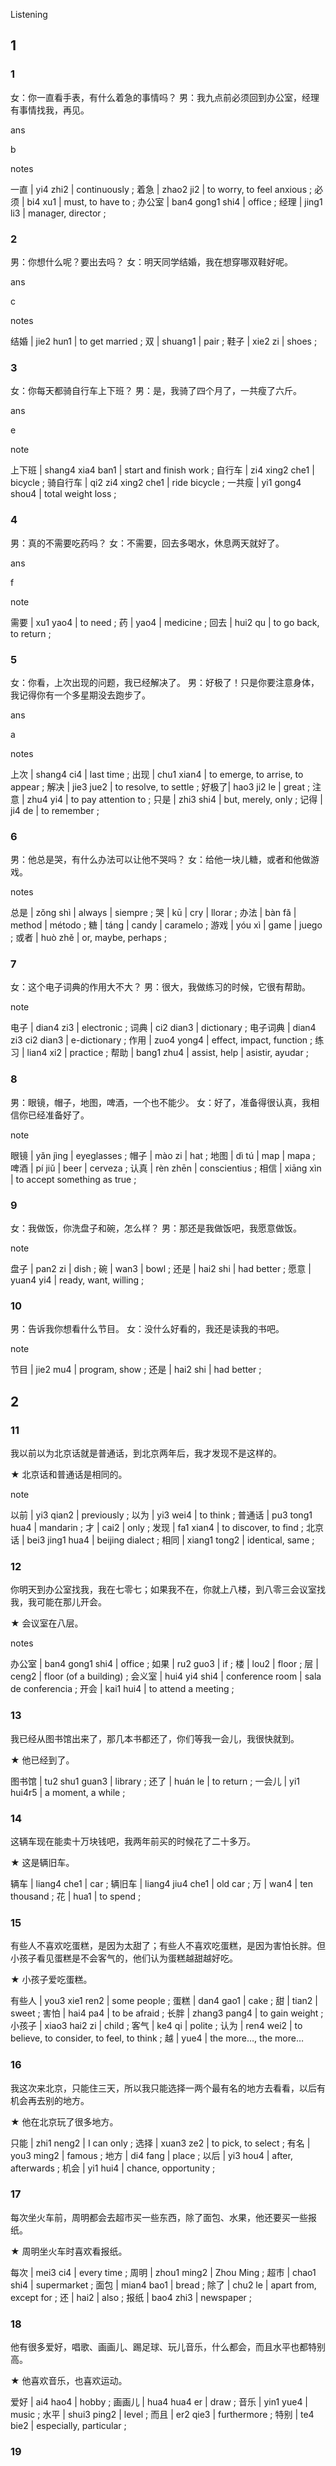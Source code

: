 :PROPERTIES:
:CREATED: [2022-04-25 14:00:23 -05]
:END:

 Listening
:PROPERTIES:
:CREATED: [2022-04-25 14:00:28 -05]
:END:

** 1
:PROPERTIES:
:CREATED: [2022-04-25 14:00:31 -05]
:END:

*** 1
:PROPERTIES:
:CREATED: [2022-04-25 14:00:32 -05]
:END:

女：你一直看手表，有什么着急的事情吗？
男：我九点前必须回到办公室，经理有事情找我，再见。

ans

b

notes

一直 | yi4 zhi2 | continuously ;
着急 | zhao2 ji2 | to worry, to feel anxious ;
必须 | bi4 xu1 | must, to have to ;
办公室 | ban4 gong1 shi4 | office ;
经理 | jing1 li3 | manager, director ;

*** 2
:PROPERTIES:
:CREATED: [2022-04-27 16:48:26 -05]
:END:

男：你想什么呢？要出去吗？
女：明天同学结婚，我在想穿哪双鞋好呢。

ans

c

notes

结婚 | jie2 hun1 | to get married ;
双 | shuang1 | pair ;
鞋子 | xie2 zi | shoes ;

*** 3
:PROPERTIES:
:CREATED: [2022-04-27 16:55:51 -05]
:END:

女：你每天都骑自行车上下班？
男：是，我骑了四个月了，一共瘦了六斤。

ans

e

note

上下班 | shang4 xia4 ban1 | start and finish work ;
自行车 | zi4 xing2 che1 | bicycle ;
骑自行车 | qi2 zi4 xing2 che1 | ride bicycle ;
一共瘦 | yi1 gong4 shou4 | total weight loss ;

*** 4
:PROPERTIES:
:CREATED: [2022-04-27 17:02:34 -05]
:END:

男：真的不需要吃药吗？
女：不需要，回去多喝水，休息两天就好了。

ans

f

note

需要 | xu1 yao4 | to need ;
药 | yao4 | medicine ;
回去 | hui2 qu | to go back, to return ;

*** 5
:PROPERTIES:
:CREATED: [2022-04-27 17:08:02 -05]
:END:


女：你看，上次出现的问题，我已经解决了。
男：好极了！只是你要注意身体，我记得你有一个多星期没去跑步了。

ans

a

notes

上次 | shang4 ci4 | last time ;
出现 | chu1 xian4 | to emerge, to arrise, to appear ;
解决 | jie3 jue2 | to resolve, to settle ;
好极了| hao3 ji2 le | great ;
注意 | zhu4 yi4 | to pay attention to ;
只是 | zhi3 shi4 | but, merely, only ;
记得 | ji4 de | to remember ;

*** 6
:PROPERTIES:
:CREATED: [2022-04-27 18:29:22 -05]
:END:

男：他总是哭，有什么办法可以让他不哭吗？
女：给他一块儿糖，或者和他做游戏。

notes

总是 | zǒng shì | always | siempre ;
哭 | kū | cry | llorar ;
办法 | bàn fǎ | method | método ;
糖 | táng | candy | caramelo ;
游戏 | yóu xì | game | juego ;
或者 | huò zhě | or, maybe, perhaps ;

*** 7
:PROPERTIES:
:CREATED: [2022-04-27 18:38:20 -05]
:END:

女：这个电子词典的作用大不大？
男：很大，我做练习的时候，它很有帮助。

note

电子 | dian4 zi3 | electronic ;
词典 | ci2 dian3 | dictionary ;
电子词典 | dian4 zi3 ci2 dian3 | e-dictionary ;
作用 | zuo4 yong4  | effect, impact, function ;
练习 | lian4 xi2 | practice ;
帮助 | bang1 zhu4 | assist, help | asistir, ayudar ;

*** 8
:PROPERTIES:
:CREATED: [2022-04-27 18:46:09 -05]
:END:

男：眼镜，帽子，地图，啤酒，一个也不能少。
女：好了，准备得很认真，我相信你已经准备好了。

note

眼镜 | yǎn jìng | eyeglasses ;
帽子 | mào zi | hat ;
地图 | dì tú | map | mapa ;
啤酒 | pí jiǔ | beer | cerveza ;
认真 | rèn zhēn | conscientius ;
相信 | xiāng xìn | to accept something as true ;

*** 9
:PROPERTIES:
:CREATED: [2022-04-27 20:52:10 -05]
:END:


女：我做饭，你洗盘子和碗，怎么样？
男：那还是我做饭吧，我愿意做饭。

note

盘子 | pan2 zi | dish ;
碗 | wan3 | bowl ;
还是 | hai2 shi | had better ;
愿意 | yuan4 yi4 | ready, want, willing ;

*** 10
:PROPERTIES:
:CREATED: [2022-04-27 21:01:47 -05]
:END:

男：告诉我你想看什么节目。
女：没什么好看的，我还是读我的书吧。

note

节目 | jie2 mu4 | program, show ;
还是 | hai2 shi | had better ;

** 2
:PROPERTIES:
:CREATED: [2022-04-27 21:06:06 -05]
:END:

*** 11
:PROPERTIES:
:CREATED: [2022-04-27 21:06:07 -05]
:END:

我以前以为北京话就是普通话，到北京两年后，我才发现不是这样的。

★ 北京话和普通话是相同的。


note

以前 | yi3 qian2 | previously ;
以为 | yi3 wei4 | to think ;
普通话 | pu3 tong1 hua4 | mandarin ;
才 | cai2 | only ;
发现 | fa1 xian4 | to discover, to find ;
北京话 | bei3 jing1 hua4 | beijing dialect ;
相同 | xiang1 tong2 | identical, same ;

*** 12
:PROPERTIES:
:CREATED: [2022-04-27 21:19:19 -05]
:END:



你明天到办公室找我，我在七零七；如果我不在，你就上八楼，到八零三会议室找我，我可能在那儿开会。

★ 会议室在八层。

notes

办公室 | ban4 gong1 shi4 | office ;
如果 | ru2 guo3 | if ;
楼 | lou2 | floor ;
层 | ceng2 | floor (of a building) ;
会义室 | hui4 yi4 shi4 | conference room | sala de conferencia ;
开会 | kai1 hui4 | to attend a meeting ;

*** 13
:PROPERTIES:
:CREATED: [2022-04-28 00:34:08 -05]
:END:

我已经从图书馆出来了，那几本书都还了，你们等我一会儿，我很快就到。

★ 他已经到了。

图书馆 | tu2 shu1 guan3 | library ;
还了 | huán le | to return ;
一会儿 | yi1 hui4r5 | a moment, a while ;

*** 14
:PROPERTIES:
:CREATED: [2022-04-28 00:43:20 -05]
:END:

这辆车现在能卖十万块钱吧，我两年前买的时候花了二十多万。

★ 这是辆旧车。

辆车 | liang4 che1 | car ;
辆旧车 | liang4 jiu4 che1 | old car ;
万 | wan4 | ten thousand ;
花 | hua1 | to spend ;

*** 15
:PROPERTIES:
:CREATED: [2022-04-28 00:53:27 -05]
:END:


有些人不喜欢吃蛋糕，是因为太甜了；有些人不喜欢吃蛋糕，是因为害怕长胖。但小孩子看见蛋糕是不会客气的，他们认为蛋糕越甜越好吃。

★ 小孩子爱吃蛋糕。


有些人 | you3 xie1 ren2 | some people ;
蛋糕 | dan4 gao1 | cake ;
甜 | tian2 | sweet ;
害怕 | hai4 pa4 | to be afraid ;
长胖 | zhang3 pang4 | to gain weight ;
小孩子 | xiao3 hai2 zi | child ;
客气 | ke4 qi | polite ;
认为 | ren4 wei2 | to believe, to consider, to feel, to think ;
越 | yue4 | the more..., the more...

*** 16
:PROPERTIES:
:CREATED: [2022-04-28 22:15:23 -05]
:END:

我这次来北京，只能住三天，所以我只能选择一两个最有名的地方去看看，以后有机会再去别的地方。

★ 他在北京玩了很多地方。

只能 | zhi1 neng2 | I can only ;
选择 | xuan3 ze2 | to pick, to select ;
有名 | you3 ming2 | famous ;
地方 | di4 fang | place ;
以后 | yi3 hou4 | after, afterwards ;
机会 | yi1 hui4 | chance, opportunity ;
*** 17
:PROPERTIES:
:CREATED: [2022-04-28 22:43:37 -05]
:END:



每次坐火车前，周明都会去超市买一些东西，除了面包、水果，他还要买一些报纸。

★ 周明坐火车时喜欢看报纸。

每次 | mei3 ci4 | every time ;
周明 | zhou1 ming2 | Zhou Ming ;
超市 | chao1 shi4 | supermarket ;
面包 | mian4 bao1 | bread ;
除了 | chu2 le | apart from, except for ;
还 | hai2 | also ;
报纸 | bao4 zhi3 | newspaper ;

*** 18
:PROPERTIES:
:CREATED: [2022-04-28 22:54:17 -05]
:END:

他有很多爱好，唱歌、画画儿、踢足球、玩儿音乐，什么都会，而且水平也都特别高。


★ 他喜欢音乐，也喜欢运动。


爱好 | ai4 hao4 | hobby ;
画画儿 | hua4 hua4 er | draw ;
音乐 | yin1 yue4 | music ;
水平 | shui3 ping2 | level ;
而且 | er2 qie3 | furthermore ;
特别 | te4 bie2 | especially, particular ;

*** 19
:PROPERTIES:
:CREATED: [2022-04-28 23:03:59 -05]
:END:

她每天到办公室的第一件事就是打开电脑，看电子邮件，然后才开始别的工作。

★ 她对自己的工作没兴趣。

办公室 | ban4 gong1 shi4 | office ;
第一件事 | di4 yi1 jian4 shi4 | the first thing ;
打开 | da3 kai1 | to switch on, to turn on ;
电子邮件 | dian4 zi you2 jian4 | e-mail ;
然后 | ran2 hou4 | after, then ;
才 | cai2 | only ;
兴趣 | xing4 qu4 | interested in ;

*** 20
:PROPERTIES:
:CREATED: [2022-04-28 23:14:07 -05]
:END:

您先看看这种颜色的怎么样？这种手机很便宜，只要两千多块钱。它还可以照相，现在卖得很不错。

★ 他们在买空调。

先 | xian1 | first ;
种 | zhong3 | (classifier for types) ;
照相 | zhao4 xiang4 | take photograph ;
空调 | kong1 tiao2 | air conditioner ;
Pra



* Reading
:PROPERTIES:
:CREATED: [2022-08-24 22:06:58 -05]
:END:

** 3
:PROPERTIES:
:CREATED: [2022-08-24 22:07:02 -05]
:END:

*** 61
:PROPERTIES:
:CREATED: [2022-08-24 22:07:05 -05]
:END:

**** content
:PROPERTIES:
:CREATED: [2022-08-24 22:07:27 -05]
:END:

人们常说：今天工作不努力，明天努力找工作。

**** star
:PROPERTIES:
:CREATED: [2022-08-24 22:09:58 -05]
:END:

这句话的意思主要是：

**** alternatives
:PROPERTIES:
:CREATED: [2022-08-24 22:10:39 -05]
:END:

***** a
:PROPERTIES:
:CREATED: [2022-08-24 23:24:27 -05]
:END:

要努力工作

***** b
:PROPERTIES:
:CREATED: [2022-08-24 23:24:28 -05]
:END:

明天会更好

***** c
:PROPERTIES:
:CREATED: [2022-08-24 23:24:28 -05]
:END:

时间过得太快

**** answer
:PROPERTIES:
:CREATED: [2022-08-24 23:32:09 -05]
:END:

*** 62

**** content

请大家把黑板上的这些词写在本子上，回家后用这些词语写一个小故事，别忘了，最少写100字。


**** star

说话人最可能是做什么的？

**** alternatives

***** a

老师

***** b

学生

***** c

经理

**** answer



*** 63

**** content

我对这儿很满意，虽然没有花园，但是离河边很近，那里有草地草地，有打树，还有鸟；虽然冬天天气很冷，但是空气新鲜，而且房间里一点儿也不冷，但是空气新鲜，而且房间里一点儿也不冷。

**** star

使他觉得满意的是：

**** alternatives

***** a

没有花园

***** b

房间很大

***** c

离河很近

**** answer



*** 64

**** content

昨天晚上睡的太晚，今天起床时已经8点多了，我刷牙，洗了脸，就出来了，差点儿忘了关门。到了公司，会议已经开始了。没办法，我只能站在外面等休息时间。

**** star

他今天早上：

**** alternatives

***** a

没复习

***** b

迟到了

***** c

忘了关门

**** answer



*** 65

**** content

我去年春节去过一次上海，今年再去的时候，发现那里的变化非常大。 经过那条街道时，我几乎不认识了。

**** star

根据这段话，可以知道：

***** DONE “段话”什么意思？
:PROPERTIES:
:CREATED: [2022-08-25 16:25:51 -05]
:END:
:LOGBOOK:
- State "DONE"       from "QUESTION"   [2022-08-25 Thu 16:28]
- State "QUESTION"   from              [2022-08-25 Thu 16:26]
:END:

DeppL shows "passage" as the translation. I think "passage" is a synonym for paragraph.

**** alternatives

***** a

现在是春节

***** b

上海变化很大

***** c

上海人很热情

**** answer



*** 66

**** content

世界真的很小，我昨天才发现，你给小张介绍介绍的男朋友是我妻子以前的同事。

**** star

小张的男朋友是我妻子：

**** alternatives

***** a

以前的同事

***** b

以前的丈夫

***** c

以前的男朋友

**** answer



*** 67

**** content

下班后，在路上遇到一个老同学。好久没见面，我们就在公司旁边那个咖啡馆离坐了坐，一边喝咖啡一边说了些过去的事，所以回来晚了。

**** star

根据这段话，可以知道：

**** alternatives

***** a

他回到家了

***** b

他正在喝咖啡

***** c

咖啡馆在公园旁边

**** answer



*** 68

**** content

小刘是一位小学老师，教三年级的数学，他虽然很年轻，但是课讲得很好，同学们都很喜欢他。
**** star

学生为什么喜欢刘老师？

**** alternatives

***** a

很年轻

***** b

课讲很好

***** c


对学生要求高

**** answer



*** 69

**** content

今天

**** star



**** alternatives

***** a



***** b



***** c



**** answer



*** 70

**** content



**** star



**** alternatives

***** a



***** b



***** c



**** answer




